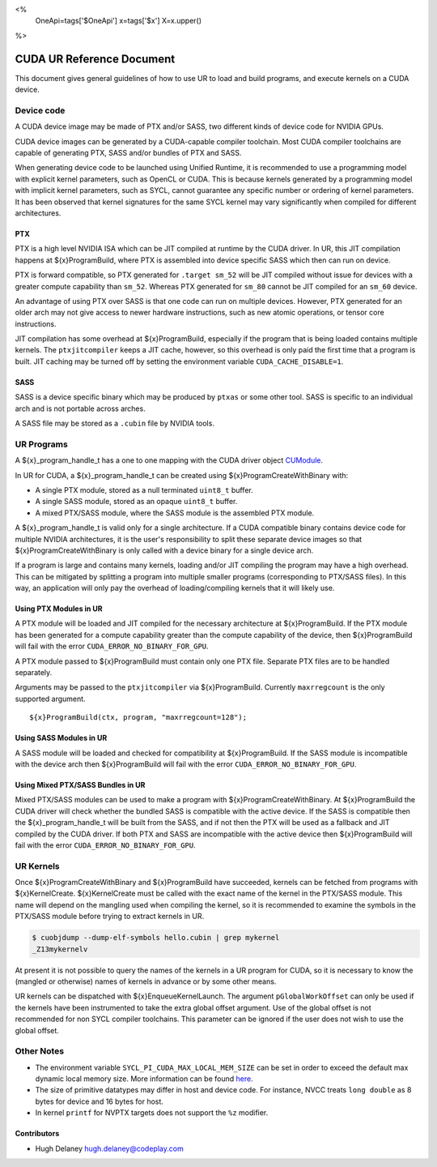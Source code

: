 <%
    OneApi=tags['$OneApi']
    x=tags['$x']
    X=x.upper()
%>

==========================
CUDA UR Reference Document
==========================

This document gives general guidelines of how to use UR to load and build
programs, and execute kernels on a CUDA device.

Device code
===========

A CUDA device image may be made of PTX and/or SASS, two different kinds of
device code for NVIDIA GPUs.

CUDA device images can be generated by a CUDA-capable compiler toolchain. Most
CUDA compiler toolchains are capable of generating PTX, SASS and/or bundles of
PTX and SASS.

When generating device code to be launched using Unified Runtime, it is
recommended to use a programming model with explicit kernel parameters, such as
OpenCL or CUDA. This is because kernels generated by a programming model with
implicit kernel parameters, such as SYCL, cannot guarantee any specific number
or ordering of kernel parameters. It has been observed that kernel signatures
for the same SYCL kernel may vary significantly when compiled for different
architectures.

PTX
---

PTX is a high level NVIDIA ISA which can be JIT compiled at runtime by the CUDA
driver. In UR, this JIT compilation happens at ${x}ProgramBuild, where PTX is
assembled into device specific SASS which then can run on device.

PTX is forward compatible, so PTX generated for ``.target sm_52`` will be JIT
compiled without issue for devices with a greater compute capability than
``sm_52``. Whereas PTX generated for ``sm_80`` cannot be JIT compiled for an
``sm_60`` device.

An advantage of using PTX over SASS is that one code can run on multiple
devices. However, PTX generated for an older arch may not give access to newer
hardware instructions, such as new atomic operations, or tensor core
instructions.

JIT compilation has some overhead at ${x}ProgramBuild, especially if the program
that is being loaded contains multiple kernels. The ``ptxjitcompiler`` keeps a
JIT cache, however, so this overhead is only paid the first time that a program
is built. JIT caching may be turned off by setting the environment variable
``CUDA_CACHE_DISABLE=1``.

SASS
----

SASS is a device specific binary which may be produced by ``ptxas`` or some
other tool. SASS is specific to an individual arch and is not portable across
arches.

A SASS file may be stored as a ``.cubin`` file by NVIDIA tools.

UR Programs
===========

A ${x}_program_handle_t has a one to one mapping with the CUDA driver object
`CUModule <https://docs.nvidia.com/cuda/cuda-driver-api/group__CUDA__MODULE.html#group__CUDA__MODULE>`_.

In UR for CUDA, a ${x}_program_handle_t can be created using
${x}ProgramCreateWithBinary with:

* A single PTX module, stored as a null terminated ``uint8_t`` buffer.
* A single SASS module, stored as an opaque ``uint8_t`` buffer.
* A mixed PTX/SASS module, where the SASS module is the assembled PTX module.

A ${x}_program_handle_t is valid only for a single architecture. If a CUDA
compatible binary contains device code for multiple NVIDIA architectures, it is
the user's responsibility to split these separate device images so that
${x}ProgramCreateWithBinary is only called with a device binary for a single
device arch.

If a program is large and contains many kernels, loading and/or JIT compiling
the program may have a high overhead. This can be mitigated by splitting a
program into multiple smaller programs (corresponding to PTX/SASS files). In
this way, an application will only pay the overhead of loading/compiling
kernels that it will likely use.

Using PTX Modules in UR
-----------------------

A PTX module will be loaded and JIT compiled for the necessary architecture at
${x}ProgramBuild. If the PTX module has been generated for a compute capability
greater than the compute capability of the device, then ${x}ProgramBuild will
fail with the error ``CUDA_ERROR_NO_BINARY_FOR_GPU``.

A PTX module passed to ${x}ProgramBuild must contain only one PTX file.
Separate PTX files are to be handled separately.

Arguments may be passed to the ``ptxjitcompiler`` via ${x}ProgramBuild.
Currently ``maxrregcount`` is the only supported argument.

.. parsed-literal::

   ${x}ProgramBuild(ctx, program, "maxrregcount=128");


Using SASS Modules in UR
------------------------

A SASS module will be loaded and checked for compatibility at ${x}ProgramBuild.
If the SASS module is incompatible with the device arch then ${x}ProgramBuild
will fail with the error ``CUDA_ERROR_NO_BINARY_FOR_GPU``.

Using Mixed PTX/SASS Bundles in UR
----------------------------------

Mixed PTX/SASS modules can be used to make a program with
${x}ProgramCreateWithBinary. At ${x}ProgramBuild the CUDA driver will check
whether the bundled SASS is compatible with the active device. If the SASS is
compatible then the ${x}_program_handle_t will be built from the SASS, and if
not then the PTX will be used as a fallback and JIT compiled by the CUDA
driver. If both PTX and SASS are incompatible with the active device then
${x}ProgramBuild will fail with the error ``CUDA_ERROR_NO_BINARY_FOR_GPU``.

UR Kernels
==========

Once ${x}ProgramCreateWithBinary and ${x}ProgramBuild have succeeded, kernels
can be fetched from programs with ${x}KernelCreate. ${x}KernelCreate must be
called with the exact name of the kernel in the PTX/SASS module. This name will
depend on the mangling used when compiling the kernel, so it is recommended to
examine the symbols in the PTX/SASS module before trying to extract kernels in
UR.

.. code-block:: console

    $ cuobjdump --dump-elf-symbols hello.cubin | grep mykernel
    _Z13mykernelv

At present it is not possible to query the names of the kernels in a UR program
for CUDA, so it is necessary to know the (mangled or otherwise) names of kernels
in advance or by some other means.

UR kernels can be dispatched with ${x}EnqueueKernelLaunch. The argument
``pGlobalWorkOffset`` can only be used if the kernels have been instrumented to
take the extra global offset argument. Use of the global offset is not
recommended for non SYCL compiler toolchains. This parameter can be ignored if
the user does not wish to use the global offset.

Other Notes
===========

- The environment variable ``SYCL_PI_CUDA_MAX_LOCAL_MEM_SIZE`` can be set in
  order to exceed the default max dynamic local memory size. More information
  can be found
  `here <https://intel.github.io/llvm-docs/EnvironmentVariables.html#controlling-dpc-cuda-plugin>`_.
- The size of primitive datatypes may differ in host and device code. For
  instance, NVCC treats ``long double`` as 8 bytes for device and 16 bytes for
  host.
- In kernel ``printf`` for NVPTX targets does not support the ``%z`` modifier.

Contributors
------------

* Hugh Delaney `hugh.delaney@codeplay.com <hugh.delaney@codeplay.com>`_

